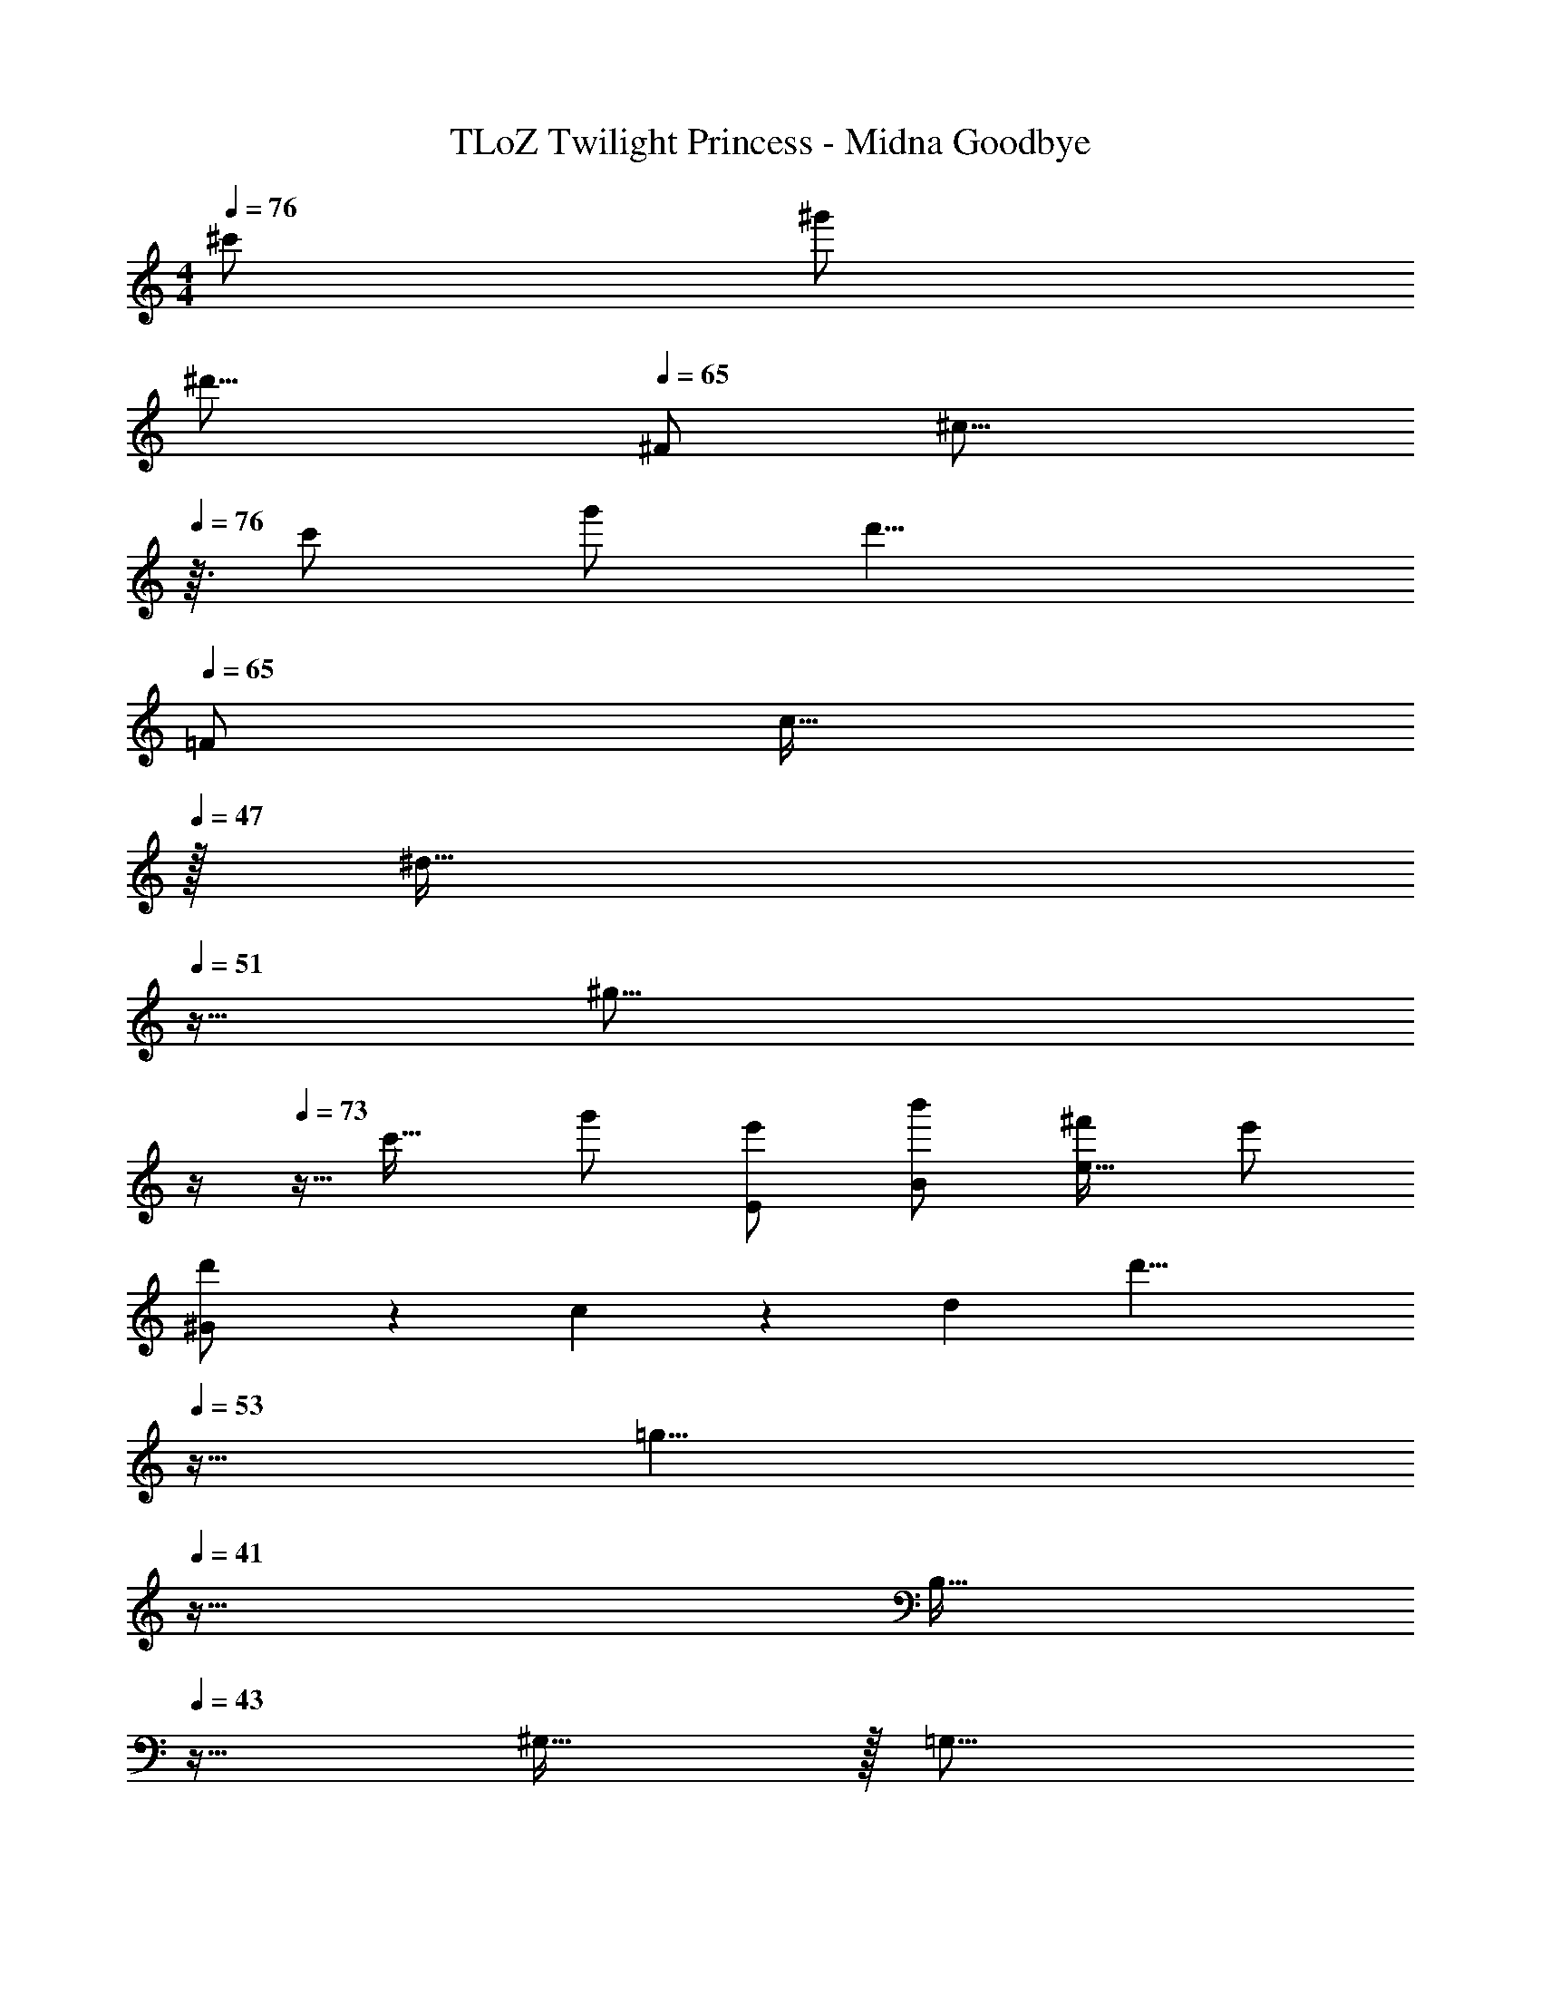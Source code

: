 X: 1
T: TLoZ Twilight Princess - Midna Goodbye
Z: ABC Generated by Starbound Composer
L: 1/4
M: 4/4
Q: 1/4=76
K: C
^c'/2 ^g'/2 
[z/2^d'31/16] 
Q: 1/4=65
^F/2 [z29/32^c31/16] 
Q: 1/4=76
z3/32 c'/2 g'/2 [z/2d'19/8] 
Q: 1/4=65
[z2/5=F/2] [z11/160c31/32] 
Q: 1/4=47
z/32 
[z7/32^d31/32] 
Q: 1/4=51
z9/32 [z3/32^g23/16] 
Q: 1/4=69
z/4 
Q: 1/4=73
z5/32 [z/2c'31/32] g'/2 [e'/2E/2] [b'/2B/2] [^f'/2e31/32] e'/2 
[^G3/20d'/2] z/60 c3/20 z/60 [z/6d9/14] [z5/32d'27/8] 
Q: 1/4=53
z27/32 [z25/32=g19/8] 
Q: 1/4=41
z55/32 
[z9/32B,31/32] 
Q: 1/4=43
z23/32 ^G,31/32 z/32 [z7/32=G,31/16] 
Q: 1/4=71
z25/32 ^D31/32 z/32 
[E31/16^F,31/8A,31/8] z/16 D31/32 z/32 [zG31/8] 
[=F,31/16D31/16] z/16 [z=D31/16] c31/32 z/32 
[^F,31/32B,31/32G31/16] z/32 B,31/32 z/32 [z5/32^F31/16F,31/16^C31/16^G,39/8] 
Q: 1/4=73
z/8 
Q: 1/4=72
z/16 
Q: 1/4=71
z/16 
Q: 1/4=70
z/16 
Q: 1/4=69
z/16 
Q: 1/4=68
z/16 
Q: 1/4=67
z/16 
Q: 1/4=66
z/16 
Q: 1/4=65
z/16 
Q: 1/4=64
z/16 
Q: 1/4=63
z/16 
Q: 1/4=62
z/16 
Q: 1/4=61
z/16 
Q: 1/4=60
z/8 
Q: 1/4=59
z/16 
Q: 1/4=58
z/16 
Q: 1/4=57
z/16 
Q: 1/4=56
z/16 
Q: 1/4=55
z/16 
Q: 1/4=54
z/16 
Q: 1/4=53
z/16 
Q: 1/4=52
z/16 
Q: 1/4=51
z/16 
Q: 1/4=50
z/16 
Q: 1/4=49
z/16 
Q: 1/4=48
z/16 
Q: 1/4=47
z/16 
Q: 1/4=57
z/32 
[z/32=C31/8G4] 
Q: 1/4=56
z/16 
Q: 1/4=55
z/16 
Q: 1/4=53
z/16 
Q: 1/4=52
z/16 
Q: 1/4=50
z/16 
Q: 1/4=49
z/16 
Q: 1/4=47
z/16 
Q: 1/4=46
z/16 
Q: 1/4=44
z/16 
Q: 1/4=43
z/16 
Q: 1/4=41
z/16 
Q: 1/4=40
z/16 
Q: 1/4=38
z11/16 
Q: 1/4=43
z/8 
Q: 1/4=44
z/16 
Q: 1/4=45
z/16 
Q: 1/4=46
z/16 
Q: 1/4=47
z/16 
Q: 1/4=48
z/16 
Q: 1/4=49
z/16 
Q: 1/4=50
z/16 
Q: 1/4=51
z/16 
Q: 1/4=52
z/16 
Q: 1/4=53
z/16 
Q: 1/4=54
z/16 
Q: 1/4=55
z/16 
Q: 1/4=56
z/16 
Q: 1/4=57
z/16 
Q: 1/4=58
z/16 
Q: 1/4=59
z/16 
Q: 1/4=60
z/16 
Q: 1/4=61
z/16 
Q: 1/4=62
z/16 
Q: 1/4=63
z/16 
Q: 1/4=64
z/16 
Q: 1/4=65
z/16 
Q: 1/4=66
z/16 
Q: 1/4=67
z3/16 
Q: 1/4=73
z/8 
Q: 1/4=74
z3/16 
Q: 1/4=75
z/8 
Q: 1/4=76
z3/16 
Q: 1/4=77
z/8 
Q: 1/4=78
z/32 
Q: 1/4=80
[z/32_B,31/16=F31/16G31/16^F,,31/8^C,31/8F,31/8] 
Q: 1/4=76
z63/32 [A,FG] G 
[^D3/2G3/2c3/2=F,,31/8=F,31/8] ^C/2 [G,31/16C31/16G31/16] z/16 
[C31/16^F31/16_B31/16^D,,31/8_B,,31/8] z/16 [F=C31/16B31/16=c31/16] F 
[=D31/16=F31/16G31/16=B31/16=D,,31/8D,31/8] z/16 [=B,31/16F31/16B31/16] z/16 
[F_Bd^F,,31/8C,31/8] ^c/2 ^g/2 d31/32 z/32 c/2 g/2 
[^DBd=F,,2F,2] c/2 g/2 [GcdgF,,31/16] c'/2 g/2 
[c/2G/2g/2A,,31/16G,31/16^C31/16] c/2 c'/2 g/2 [G/2d/2g/2A,,31/16] c/2 c'/2 g/2 
[z2/9c/2G/2e/2g/2=B,,31/16E,31/16] 
Q: 1/4=78
z17/72 
Q: 1/4=77
z/24 [z3/16c/2] 
Q: 1/4=76
z11/48 
Q: 1/4=75
z/12 [z3/20c'/2] 
Q: 1/4=74
z9/40 
Q: 1/4=72
z/8 [z/9g/2] 
Q: 1/4=71
z67/288 
Q: 1/4=70
z5/32 [z/14c47/8d47/8^f47/8g47/8B,,47/8] 
Q: 1/4=69
z8/35 
Q: 1/4=68
z37/160 
Q: 1/4=67
z71/288 
Q: 1/4=65
z2/9 
Q: 1/4=64
z2/9 
Q: 1/4=63
z17/72 
Q: 1/4=62
z11/48 
Q: 1/4=61
z5/16 
Q: 1/4=120
z4 
[z/32g31/8g'31/8] 
Q: 1/4=60
z63/16 
Q: 1/4=20
z/32 
[z/32G,/2C,/2F,/2] 
Q: 1/4=51
z/16 
Q: 1/4=55
z5/16 
Q: 1/4=54
z3/32 [z7/32G,/2] 
Q: 1/4=53
z/4 
Q: 1/4=52
z/32 [z9/32^c''/2D/2] 
Q: 1/4=51
z7/32 [z/32^g''/2c/2] 
Q: 1/4=50
z5/16 
Q: 1/4=49
z5/32 [z3/32^d''31/32c'31/16] 
Q: 1/4=48
z5/16 
Q: 1/4=47
z/4 
Q: 1/4=39
z/16 
Q: 1/4=40
z/16 
Q: 1/4=42
z/16 
Q: 1/4=43
z/16 
Q: 1/4=45
z/16 
Q: 1/4=47
z/32 [z/32c''/2] 
Q: 1/4=53
z15/32 [z15/32g''/2] 
Q: 1/4=51
z/32 
[C,/2^F,/2A,/2d''23/8] A,/2 C/2 c/2 [zc'31/16] c''/2 g''/2 
[z3/32C,/2=F,/2G,/2d''31/32] 
Q: 1/4=49
z3/8 
Q: 1/4=48
z/32 [z9/32G,/2] 
Q: 1/4=47
z7/32 [z3/32c''/2d/2] 
Q: 1/4=46
z3/8 
Q: 1/4=45
z/32 [z9/32g''/2G/2] 
Q: 1/4=44
z7/32 [z3/32g/2d''47/8] 
Q: 1/4=43
z5/16 
Q: 1/4=42
z3/32 [z9/32c'/2] 
Q: 1/4=41
z7/32 [z3/32g'39/8] 
Q: 1/4=40
z5/16 
Q: 1/4=39
z3/8 
Q: 1/4=38
z5/16 
Q: 1/4=37
z5/16 
Q: 1/4=36
z5/16 
Q: 1/4=35
z3/8 
Q: 1/4=34
z5/16 
Q: 1/4=33
z5/16 
Q: 1/4=32
z3/8 
Q: 1/4=31
z5/16 
Q: 1/4=30
z5/16 
Q: 1/4=29
z5/16 
Q: 1/4=28
